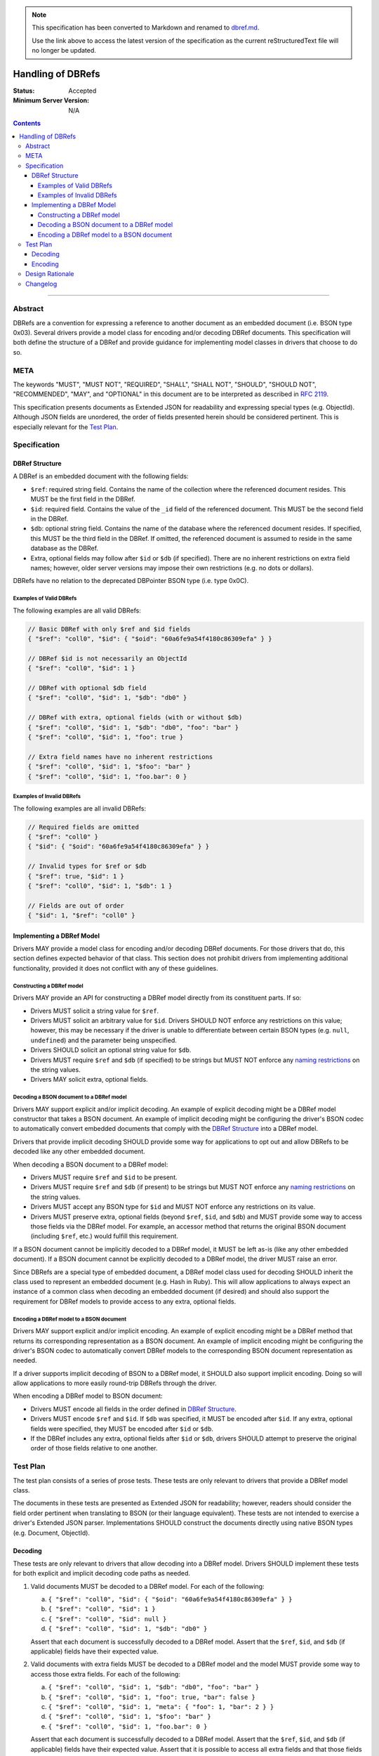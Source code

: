 
.. note::
  This specification has been converted to Markdown and renamed to
  `dbref.md <dbref.md>`_.  

  Use the link above to access the latest version of the specification as the
  current reStructuredText file will no longer be updated.

==================
Handling of DBRefs
==================

:Status: Accepted
:Minimum Server Version: N/A

.. contents::

--------

Abstract
========

DBRefs are a convention for expressing a reference to another document as an
embedded document (i.e. BSON type 0x03). Several drivers provide a model class
for encoding and/or decoding DBRef documents. This specification will both
define the structure of a DBRef and provide guidance for implementing model
classes in drivers that choose to do so.


META
====

The keywords "MUST", "MUST NOT", "REQUIRED", "SHALL", "SHALL NOT", "SHOULD",
"SHOULD NOT", "RECOMMENDED", "MAY", and "OPTIONAL" in this document are to be
interpreted as described in `RFC 2119 <https://www.ietf.org/rfc/rfc2119.txt>`__.

This specification presents documents as Extended JSON for readability and
expressing special types (e.g. ObjectId). Although JSON fields are unordered,
the order of fields presented herein should be considered pertinent. This is
especially relevant for the `Test Plan`_.


Specification
=============


DBRef Structure
---------------

A DBRef is an embedded document with the following fields:

- ``$ref``: required string field. Contains the name of the collection where
  the referenced document resides. This MUST be the first field in the DBRef.
- ``$id``: required field. Contains the value of the ``_id`` field of the
  referenced document. This MUST be the second field in the DBRef.
- ``$db``: optional string field. Contains the name of the database where the
  referenced document resides. If specified, this MUST be the third field in the
  DBRef. If omitted, the referenced document is assumed to reside in the same
  database as the DBRef.
- Extra, optional fields may follow after ``$id`` or ``$db`` (if specified).
  There are no inherent restrictions on extra field names; however, older server
  versions may impose their own restrictions (e.g. no dots or dollars).

DBRefs have no relation to the deprecated DBPointer BSON type (i.e. type 0x0C).


Examples of Valid DBRefs
~~~~~~~~~~~~~~~~~~~~~~~~

The following examples are all valid DBRefs:

.. code:: typescript

  // Basic DBRef with only $ref and $id fields
  { "$ref": "coll0", "$id": { "$oid": "60a6fe9a54f4180c86309efa" } }

  // DBRef $id is not necessarily an ObjectId
  { "$ref": "coll0", "$id": 1 }

  // DBRef with optional $db field
  { "$ref": "coll0", "$id": 1, "$db": "db0" }

  // DBRef with extra, optional fields (with or without $db)
  { "$ref": "coll0", "$id": 1, "$db": "db0", "foo": "bar" }
  { "$ref": "coll0", "$id": 1, "foo": true }

  // Extra field names have no inherent restrictions
  { "$ref": "coll0", "$id": 1, "$foo": "bar" }
  { "$ref": "coll0", "$id": 1, "foo.bar": 0 }

Examples of Invalid DBRefs
~~~~~~~~~~~~~~~~~~~~~~~~~~

The following examples are all invalid DBRefs:

.. code:: typescript

  // Required fields are omitted
  { "$ref": "coll0" }
  { "$id": { "$oid": "60a6fe9a54f4180c86309efa" } }

  // Invalid types for $ref or $db
  { "$ref": true, "$id": 1 }
  { "$ref": "coll0", "$id": 1, "$db": 1 }

  // Fields are out of order
  { "$id": 1, "$ref": "coll0" }


Implementing a DBRef Model
--------------------------

Drivers MAY provide a model class for encoding and/or decoding DBRef documents.
For those drivers that do, this section defines expected behavior of that class.
This section does not prohibit drivers from implementing additional
functionality, provided it does not conflict with any of these guidelines.


Constructing a DBRef model
~~~~~~~~~~~~~~~~~~~~~~~~~~

Drivers MAY provide an API for constructing a DBRef model directly from its
constituent parts. If so:

- Drivers MUST solicit a string value for ``$ref``.

- Drivers MUST solicit an arbitrary value for ``$id``. Drivers SHOULD NOT enforce
  any restrictions on this value; however, this may be necessary if the driver
  is unable to differentiate between certain BSON types (e.g. ``null``,
  ``undefined``) and the parameter being unspecified.

- Drivers SHOULD solicit an optional string value for ``$db``.

- Drivers MUST require ``$ref`` and ``$db`` (if specified) to be strings but
  MUST NOT enforce any `naming restrictions`_ on the string values.

- Drivers MAY solicit extra, optional fields.

.. _naming restrictions: https://www.mongodb.com/docs/manual/reference/limits/#naming-restrictions

Decoding a BSON document to a DBRef model
~~~~~~~~~~~~~~~~~~~~~~~~~~~~~~~~~~~~~~~~~

Drivers MAY support explicit and/or implicit decoding. An example of explicit
decoding might be a DBRef model constructor that takes a BSON document. An
example of implicit decoding might be configuring the driver's BSON codec to
automatically convert embedded documents that comply with the `DBRef Structure`_
into a DBRef model.

Drivers that provide implicit decoding SHOULD provide some way for applications
to opt out and allow DBRefs to be decoded like any other embedded document.

When decoding a BSON document to a DBRef model:

- Drivers MUST require ``$ref`` and ``$id`` to be present.

- Drivers MUST require ``$ref`` and ``$db`` (if present) to be strings but
  MUST NOT enforce any `naming restrictions`_ on the string values.

- Drivers MUST accept any BSON type for ``$id`` and MUST NOT enforce any
  restrictions on its value.

- Drivers MUST preserve extra, optional fields (beyond ``$ref``, ``$id``, and
  ``$db``) and MUST provide some way to access those fields via the DBRef model.
  For example, an accessor method that returns the original BSON document
  (including ``$ref``, etc.) would fulfill this requirement.

If a BSON document cannot be implicitly decoded to a DBRef model, it MUST be
left as-is (like any other embedded document). If a BSON document cannot be
explicitly decoded to a DBRef model, the driver MUST raise an error.

Since DBRefs are a special type of embedded document, a DBRef model class used
for decoding SHOULD inherit the class used to represent an embedded document
(e.g. Hash in Ruby). This will allow applications to always expect an instance
of a common class when decoding an embedded document (if desired) and should
also support the requirement for DBRef models to provide access to any extra,
optional fields.


Encoding a DBRef model to a BSON document
~~~~~~~~~~~~~~~~~~~~~~~~~~~~~~~~~~~~~~~~~

Drivers MAY support explicit and/or implicit encoding. An example of explicit
encoding might be a DBRef method that returns its corresponding representation
as a BSON document. An example of implicit encoding might be configuring the
driver's BSON codec to automatically convert DBRef models to the corresponding
BSON document representation as needed.

If a driver supports implicit decoding of BSON to a DBRef model, it SHOULD also
support implicit encoding. Doing so will allow applications to more easily
round-trip DBRefs through the driver.

When encoding a DBRef model to BSON document:

- Drivers MUST encode all fields in the order defined in `DBRef Structure`_.

- Drivers MUST encode ``$ref`` and ``$id``. If ``$db`` was specified, it MUST be
  encoded after ``$id``. If any extra, optional fields were specified, they MUST
  be encoded after ``$id`` or ``$db``.

- If the DBRef includes any extra, optional fields after ``$id`` or ``$db``,
  drivers SHOULD attempt to preserve the original order of those fields relative
  to one another.


Test Plan
=========

The test plan consists of a series of prose tests. These tests are only relevant
to drivers that provide a DBRef model class.

The documents in these tests are presented as Extended JSON for readability;
however, readers should consider the field order pertinent when translating to
BSON (or their language equivalent). These tests are not intended to exercise a
driver's Extended JSON parser. Implementations SHOULD construct the documents
directly using native BSON types (e.g. Document, ObjectId).


Decoding
--------

These tests are only relevant to drivers that allow decoding into a DBRef model.
Drivers SHOULD implement these tests for both explicit and implicit decoding
code paths as needed.

1. Valid documents MUST be decoded to a DBRef model. For each of the following:

   a. ``{ "$ref": "coll0", "$id": { "$oid": "60a6fe9a54f4180c86309efa" } }``
   b. ``{ "$ref": "coll0", "$id": 1 }``
   c. ``{ "$ref": "coll0", "$id": null }``
   d. ``{ "$ref": "coll0", "$id": 1, "$db": "db0" }``

   Assert that each document is successfully decoded to a DBRef model. Assert
   that the ``$ref``, ``$id``, and ``$db`` (if applicable) fields have their
   expected value.

2. Valid documents with extra fields MUST be decoded to a DBRef model and the
   model MUST provide some way to access those extra fields. For each of the
   following:

   a. ``{ "$ref": "coll0", "$id": 1, "$db": "db0", "foo": "bar" }``
   b. ``{ "$ref": "coll0", "$id": 1, "foo": true, "bar": false }``
   c. ``{ "$ref": "coll0", "$id": 1, "meta": { "foo": 1, "bar": 2 } }``
   d. ``{ "$ref": "coll0", "$id": 1, "$foo": "bar" }``
   e. ``{ "$ref": "coll0", "$id": 1, "foo.bar": 0 }``

   Assert that each document is successfully decoded to a DBRef model. Assert
   that the ``$ref``, ``$id``, and ``$db`` (if applicable) fields have their
   expected value. Assert that it is possible to access all extra fields and
   that those fields have their expected value.

3. Documents with out of order fields that are otherwise valid MUST be decoded
   to a DBRef model. For each of the following:

   a. ``{ "$id": 1, "$ref": "coll0" }``
   b. ``{ "$db": "db0", "$ref": "coll0", "$id": 1 }``
   c. ``{ "foo": 1, "$id": 1, "$ref": "coll0" }``
   d. ``{ "foo": 1, "$ref": "coll0", "$id": 1, "$db": "db0" }``
   e. ``{ "foo": 1, "$ref": "coll0", "$id": 1, "$db": "db0", "bar": 1 }``

   Assert that each document is successfully decoded to a DBRef model. Assert
   that the ``$ref``, ``$id``, ``$db`` (if applicable), and any extra fields (if
   applicable) have their expected value.

4. Documents missing required fields MUST NOT be decoded to a DBRef model. For
   each of the following:

   a. ``{ "$ref": "coll0" }``
   b. ``{ "$id": { "$oid": "60a6fe9a54f4180c86309efa" } }``
   c. ``{ "$db": "db0" }``

   Assert that each document is not decoded to a DBRef model. In the context of
   implicit decoding, the document MUST be decoded like any other embedded
   document. In the context of explicit decoding, the DBRef decoding method MUST
   raise an error.

5. Documents with invalid types for ``$ref`` or ``$db`` MUST NOT be decoded to a
   DBRef model. For each of the following:

   a. ``{ "$ref": true, "$id": 1 }``
   b. ``{ "$ref": "coll0", "$id": 1, "$db": 1 }``

   Assert that each document is not decoded to a DBRef model. In the context of
   implicit decoding, the document MUST be decoded like any other embedded
   document. In the context of explicit decoding, the DBRef decoding method MUST
   raise an error.


Encoding
--------

These tests are only relevant to drivers that allow encoding a DBRef model.
Drivers SHOULD implement these tests for both explicit and implicit encoding
code paths as needed.

Drivers MAY use any method to create the DBRef model for each test (e.g.
constructor, explicit decoding method).

Drivers MAY skip tests that cannot be implemented as written (e.g. DBRef model
constructor does not support extra, optional fields and the driver also does not
support explicit/implicit decoding).

1. Encoding DBRefs with basic fields. For each of the following:

   a. ``{ "$ref": "coll0", "$id": { "$oid": "60a6fe9a54f4180c86309efa" } }``
   b. ``{ "$ref": "coll0", "$id": 1 }``
   c. ``{ "$ref": "coll0", "$id": null }``
   d. ``{ "$ref": "coll0", "$id": 1, "$db": "db0" }``

   Assert that each DBRef model is successfully encoded to a BSON document.
   Assert that the ``$ref``, ``$id``, and ``$db`` (if applicable) fields appear
   in the correct order and have their expected values.

2. Encoding DBRefs with extra, optional fields. For each of the following:

   a. ``{ "$ref": "coll0", "$id": 1, "$db": "db0", "foo": "bar" }``
   b. ``{ "$ref": "coll0", "$id": 1, "foo": true, "bar": false }``
   c. ``{ "$ref": "coll0", "$id": 1, "meta": { "foo": 1, "bar": 2 } }``
   d. ``{ "$ref": "coll0", "$id": 1, "$foo": "bar" }``
   e. ``{ "$ref": "coll0", "$id": 1, "foo.bar": 0 }``

   Assert that each DBRef model is successfully encoded to a BSON document.
   Assert that the ``$ref``, ``$id``, ``$db`` (if applicable), and any extra
   fields appear in the correct order and have their expected values.

3. Encoding DBRefs re-orders any out of order fields during decoding. This test
   MUST NOT use a constructor that solicits fields individually. For each of the
   following:

   a. ``{ "$id": 1, "$ref": "coll0" }``
   b. ``{ "$db": "db0", "$ref": "coll0", "$id": 1 }``
   c. ``{ "foo": 1, "$id": 1, "$ref": "coll0" }``
   d. ``{ "foo": 1, "$ref": "coll0", "$id": 1, "$db": "db0" }``
   e. ``{ "foo": 1, "$ref": "coll0", "$id": 1, "$db": "db0", "bar": 1 }``

   Assert that each document is successfully decoded to a DBRef model and then
   successfully encoded back to a BSON document. Assert that the order of fields
   in each encoded BSON document matches the following, respectively:

   a. ``{ "$ref": "coll0", "$id": 1 }``
   b. ``{ "$ref": "coll0", "$id": 1, "$db": "db0" }``
   c. ``{ "$ref": "coll0", "$id": 1, "foo": 1 }``
   d. ``{ "$ref": "coll0", "$id": 1, "$db": "db0", "foo": 1}``
   e. ``{ "$ref": "coll0", "$id": 1, "$db": "db0", "foo": 1, "bar": 1 }``


Design Rationale
================

In contrast to always encoding DBRefs with the correct field order, decoding
permits fields to be out of order (provided the document is otherwise valid).
This follows the `robustness principle`_ in having the driver be liberal in what
it accepts and conservative in what it emits. This does mean that round-tripping
an out of order DBRef through a driver could result in its field order being
changed; however, this behavior is consistent with existing behavior in drivers
that model DBRefs (e.g. C#, Java, Node, Python, Ruby) and applications can opt
out of implicit decoding if desired.

.. _robustness principle: https://en.wikipedia.org/wiki/Robustness_principle


Changelog
=========

:2022-10-05: Remove spec front matter.
